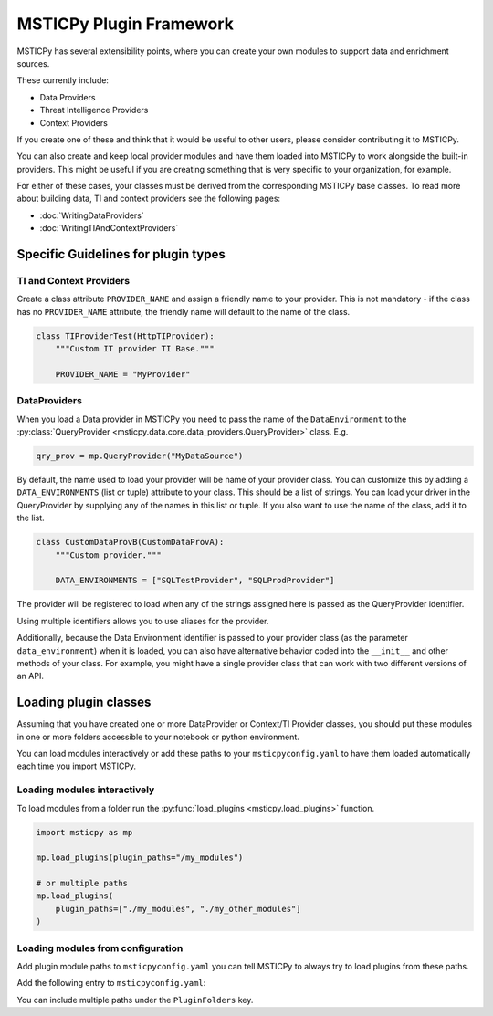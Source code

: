 MSTICPy Plugin Framework
========================

MSTICPy has several extensibility points, where you
can create your own modules to support data and
enrichment sources.

These currently include:

- Data Providers
- Threat Intelligence Providers
- Context Providers

If you create one of these and think that it would be useful
to other users, please consider contributing it to MSTICPy.

You can also create and keep local provider modules and
have them loaded into MSTICPy to work alongside the built-in
providers. This might be useful if you are creating something
that is very specific to your organization, for example.


For either of these cases, your classes must be derived
from the corresponding MSTICPy base classes. To read more
about building data, TI and context providers
see the following pages:

- :doc:`WritingDataProviders`
- :doc:`WritingTIAndContextProviders`

Specific Guidelines for plugin types
------------------------------------

TI and Context Providers
~~~~~~~~~~~~~~~~~~~~~~~~

Create a class attribute ``PROVIDER_NAME`` and assign
a friendly name to your provider. This is not mandatory -
if the class has no ``PROVIDER_NAME`` attribute, the
friendly name will default to the name of the class.

.. code:: python3

    class TIProviderTest(HttpTIProvider):
        """Custom IT provider TI Base."""

        PROVIDER_NAME = "MyProvider"


DataProviders
~~~~~~~~~~~~~

When you load a Data provider in MSTICPy you need to
pass the name of the ``DataEnvironment`` to the
:py:class:`QueryProvider <msticpy.data.core.data_providers.QueryProvider>`
class. E.g.

.. code:: python3

    qry_prov = mp.QueryProvider("MyDataSource")

By default, the name used to load your provider will be
name of your provider class. You can customize this by adding
a ``DATA_ENVIRONMENTS`` (list or tuple) attribute to your class. This should
be a list of strings. You can load your driver in the QueryProvider
by supplying any of the names in this list or tuple.
If you also want to use the name of the class, add it to the list.

.. code:: python3

    class CustomDataProvB(CustomDataProvA):
        """Custom provider."""

        DATA_ENVIRONMENTS = ["SQLTestProvider", "SQLProdProvider"]

The provider will be registered to load when any of the strings
assigned here is passed as the QueryProvider identifier.

Using multiple identifiers allows you to use aliases for
the provider.

Additionally, because the Data Environment identifier is
passed to your provider class (as the parameter ``data_environment``)
when it is loaded, you can also
have alternative behavior coded into the ``__init__`` and other
methods of your class. For example, you might have a single provider class
that can work with two different versions of an API.

Loading plugin classes
----------------------

Assuming that you have created one or more DataProvider
or Context/TI Provider classes, you should put these
modules in one or more folders accessible to your notebook
or python environment.

You can load modules interactively or add these paths
to your ``msticpyconfig.yaml`` to have them loaded automatically
each time you import MSTICPy.

Loading modules interactively
~~~~~~~~~~~~~~~~~~~~~~~~~~~~~

To load modules from a folder run the
:py:func:`load_plugins <msticpy.load_plugins>` function.

.. code:: python3

    import msticpy as mp

    mp.load_plugins(plugin_paths="/my_modules")

    # or multiple paths
    mp.load_plugins(
        plugin_paths=["./my_modules", "./my_other_modules"]
    )

Loading modules from configuration
~~~~~~~~~~~~~~~~~~~~~~~~~~~~~~~~~~

Add plugin module paths to ``msticpyconfig.yaml`` you can
tell MSTICPy to always try to load plugins from these paths.

Add the following entry to ``msticpyconfig.yaml``:

.. code-block:: yaml
    :emphasize-lines: 4, 5

        ...
        Custom:
            - "testdata"
    PluginFolders:
        - tests/testdata/plugins
    Azure:
        cloud: "global"
        auth_methods: ["cli", "msi", "interactive"]

You can include multiple paths under the ``PluginFolders`` key.
